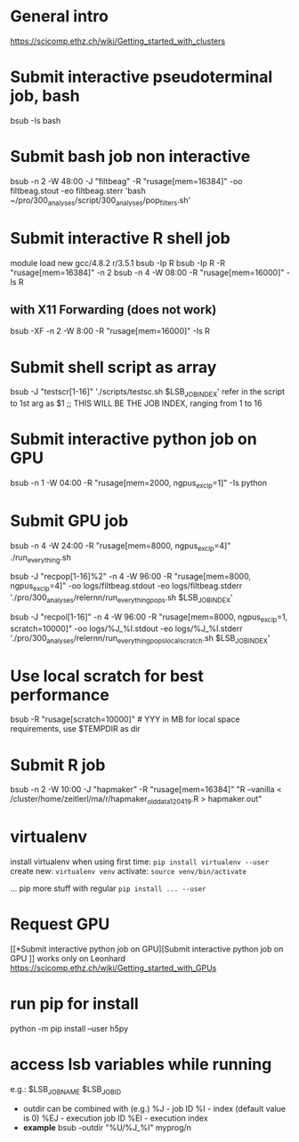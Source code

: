 * General intro
https://scicomp.ethz.ch/wiki/Getting_started_with_clusters
* Submit interactive pseudoterminal job, bash
bsub -Is bash

* Submit bash job non interactive
bsub -n 2 -W 48:00 -J "filtbeag" -R "rusage[mem=16384]" -oo filtbeag.stout -eo filtbeag.sterr 'bash ~/pro/300_analyses/script/300_analyses/pop_filters.sh'

* Submit interactive R shell job
module load new gcc/4.8.2 r/3.5.1
bsub -Ip R
bsub -Ip R -R "rusage[mem=16384]" -n 2
bsub -n 4 -W 08:00 -R "rusage[mem=16000]" -Is R 
** with X11 Forwarding (does not work)
bsub -XF -n 2 -W 8:00 -R "rusage[mem=16000]" -Is R  

* Submit shell script as array
bsub -J "testscr[1-16]" './scripts/testsc.sh $LSB_JOBINDEX'
refer in the script to 1st arg as $1 ;; THIS WILL BE THE JOB INDEX, ranging from 1 to 16

* Submit interactive python job on GPU
# module load python_gpu/3.6.1  # default in bashrc on leonhard
bsub -n 1 -W 04:00 -R "rusage[mem=2000, ngpus_excl_p=1]" -Is python

* Submit GPU job
bsub -n 4 -W 24:00 -R "rusage[mem=8000, ngpus_excl_p=4]" ./run_everything.sh
# this runs on 4 cores with each 8GB and 4 GPUs (4 GPUs here probably not required)

bsub -J "recpop[1-16]%2" -n 4 -W 96:00 -R "rusage[mem=8000, ngpus_excl_p=4]" -oo logs/filtbeag.stdout -eo logs/filtbeag.stderr './pro/300_analyses/relernn/run_everything_pops.sh $LSB_JOBINDEX'

bsub -J "recpol[1-16]" -n 4 -W 96:00 -R "rusage[mem=8000, ngpus_excl_p=1, scratch=10000]" -oo logs/%J_%I.stdout -eo logs/%J_%I.stderr './pro/300_analyses/relernn/run_everything_pops_localscratch.sh $LSB_JOBINDEX'

* Use local scratch for best performance
bsub -R "rusage[scratch=10000]"   # YYY in MB for local space requirements, use $TEMPDIR as dir

* Submit R job
bsub -n 2 -W 10:00 -J "hapmaker" -R "rusage[mem=16384]" "R --vanilla < /cluster/home/zeitlerl/ma/r/hapmaker_olddata_120419.R > hapmaker.out"

* virtualenv
  install virtualenv when using first time:
  ~pip install virtualenv --user~
  create new:
  ~virtualenv venv~
  activate:
  ~source venv/bin/activate~

  ... pip more stuff with regular ~pip install ... --user~
* Request GPU 
  [[*Submit interactive python job on GPU][Submit interactive python job on GPU
]]
  works only on Leonhard
  https://scicomp.ethz.ch/wiki/Getting_started_with_GPUs
* run pip for install
  python -m pip install --user h5py
* access lsb variables while running
e.g.: 
$LSB_JOBNAME
$LSB_JOBID

- outdir can be combined with (e.g.)
  %J - job ID
  %I - index (default value is 0)
  %EJ - execution job ID
  %EI - execution index
- *example*
  bsub -outdir "%U/%J_%I" myprog/n

 
